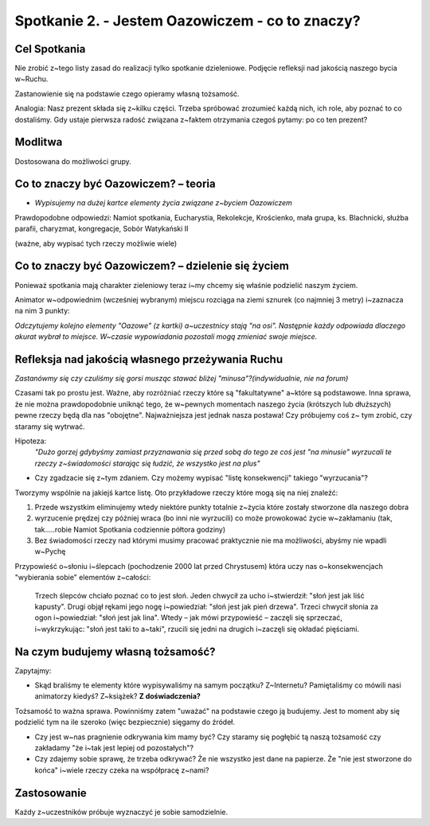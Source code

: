 Spotkanie 2. - Jestem Oazowiczem - co to znaczy?
************************************************

Cel Spotkania
=============

Nie zrobić z~tego listy zasad do realizacji tylko spotkanie dzieleniowe. Podjęcie refleksji nad jakością naszego bycia w~Ruchu.

Zastanowienie się na podstawie czego opieramy własną tożsamość.

Analogia: Nasz prezent składa się z~kilku części. Trzeba spróbować zrozumieć każdą nich, ich role, aby poznać to co dostaliśmy. Gdy ustaje pierwsza radość związana z~faktem otrzymania czegoś pytamy: po co ten prezent?

Modlitwa
========

Dostosowana do możliwości grupy.

Co to znaczy być Oazowiczem? – teoria
=====================================

* *Wypisujemy na dużej kartce elementy życia związane z~byciem Oazowiczem*

Prawdopodobne odpowiedzi: Namiot spotkania, Eucharystia, Rekolekcje, Krościenko, mała grupa, ks. Blachnicki, służba parafii, charyzmat, kongregacje, Sobór Watykański II

(ważne, aby wypisać tych rzeczy możliwie wiele)

Co to znaczy być Oazowiczem? – dzielenie się życiem
===================================================

Ponieważ spotkania mają charakter zieleniowy teraz i~my chcemy się właśnie podzielić naszym życiem.

Animator w~odpowiednim (wcześniej wybranym) miejscu rozciąga na ziemi sznurek (co najmniej 3 metry) i~zaznacza na nim 3 punkty:

.. image:: arrow.*
   :align: center
   
*Odczytujemy kolejno elementy "Oazowe" (z kartki) a~uczestnicy stają "na osi". Następnie każdy odpowiada dlaczego akurat wybrał to miejsce. W~czasie wypowiadania pozostali mogą zmieniać swoje miejsce.*

Refleksja nad jakością własnego przeżywania Ruchu
=================================================

*Zastanówmy się czy czuliśmy się gorsi musząc stawać bliżej "minusa"?(indywidualnie, nie na forum)*

Czasami tak po prostu jest. Ważne, aby rozróżniać rzeczy które są "fakultatywne" a~które są podstawowe. Inna sprawa, że nie można prawdopodobnie uniknąć tego, że w~pewnych momentach naszego życia (krótszych lub dłuższych) pewne rzeczy będą dla nas "obojętne". Najważniejsza jest jednak nasza postawa! Czy próbujemy coś z~ tym zrobić, czy staramy się wytrwać.

Hipoteza:
    *"Dużo gorzej gdybyśmy zamiast przyznawania się przed sobą do tego ze coś jest "na minusie" wyrzucali te rzeczy z~świadomości starając się łudzić, że wszystko jest na plus"*
    
* Czy zgadzacie się z~tym zdaniem. Czy możemy wypisać "listę konsekwencji" takiego "wyrzucania"?

Tworzymy wspólnie na jakiejś kartce listę. Oto przykładowe rzeczy które mogą się na niej znaleźć:

1. Przede wszystkim eliminujemy wtedy niektóre punkty totalnie z~życia które zostały stworzone dla naszego dobra
2. wyrzucenie prędzej czy później wraca (bo inni nie wyrzucili) co może prowokować życie w~zakłamaniu (tak, tak.....robie Namiot Spotkania codziennie półtora godziny)
3. Bez świadomości rzeczy nad którymi musimy pracować praktycznie nie ma możliwości, abyśmy nie wpadli w~Pychę

Przypowieść o~słoniu i~ślepcach (pochodzenie 2000 lat przed Chrystusem) która uczy nas o~konsekwencjach "wybierania sobie" elementów z~całości:

    Trzech ślepców chciało poznać co to jest słoń. Jeden chwycił za ucho i~stwierdził: "słoń jest jak liść kapusty". Drugi objął rękami jego nogę i~powiedział: "słoń jest jak pień drzewa". Trzeci chwycił słonia za ogon i~powiedział: "słoń jest jak lina". Wtedy – jak mówi przypowieść – zaczęli się sprzeczać, i~wykrzykując: "słoń jest taki to a~taki", rzucili się jedni na drugich i~zaczęli się okładać pięściami.

Na czym budujemy własną tożsamość?
==================================

Zapytajmy:

* Skąd braliśmy te elementy które wypisywaliśmy na samym początku? Z~Internetu? Pamiętaliśmy co mówili nasi animatorzy kiedyś? Z~książek? **Z doświadczenia?**

Tożsamość to ważna sprawa. Powinniśmy zatem "uważać" na podstawie czego ją budujemy. Jest to moment aby się podzielić tym na ile szeroko (więc bezpiecznie) sięgamy do źródeł.

* Czy jest w~nas pragnienie odkrywania kim mamy być? Czy staramy się pogłębić tą naszą tożsamość czy zakładamy "że i~tak jest lepiej od pozostałych"?

* Czy zdajemy sobie sprawę, że trzeba odkrywać? Że nie wszystko jest dane na papierze. Że "nie jest stworzone do końca" i~wiele rzeczy czeka na współpracę z~nami?

Zastosowanie
============

Każdy z~uczestników próbuje wyznaczyć je sobie samodzielnie.

